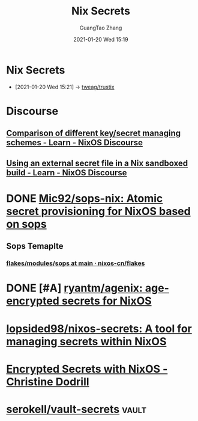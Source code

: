 #+TITLE: Nix Secrets
#+AUTHOR: GuangTao Zhang
#+EMAIL: gtrunsec@hardenedlinux.org
#+DATE: 2021-01-20 Wed 15:19




* Nix Secrets
:PROPERTIES:
:ID:       1f041fa3-7154-47a2-8a86-1677eb8dbf1a
:END:
 - [2021-01-20 Wed 15:21] -> [[id:1f10f872-3a65-4c72-87b7-ef71008c51d1][tweag/trustix]]

* Discourse
** [[https://discourse.nixos.org/t/comparison-of-different-key-secret-managing-schemes/12001][Comparison of different key/secret managing schemes - Learn - NixOS Discourse]]
** [[https://discourse.nixos.org/t/using-an-external-secret-file-in-a-nix-sandboxed-build/3274][Using an external secret file in a Nix sandboxed build - Learn - NixOS Discourse]]
* DONE [[https://github.com/Mic92/sops-nix][Mic92/sops-nix: Atomic secret provisioning for NixOS based on sops]]
** Sops Temaplte
*** [[https://github.com/nixos-cn/flakes/tree/main/modules/sops][flakes/modules/sops at main · nixos-cn/flakes]]
* DONE [#A] [[https://github.com/ryantm/agenix][ryantm/agenix: age-encrypted secrets for NixOS]]
* [[https://github.com/lopsided98/nixos-secrets][lopsided98/nixos-secrets: A tool for managing secrets within NixOS]]
* [[https://christine.website/blog/nixos-encrypted-secrets-2021-01-20][Encrypted Secrets with NixOS - Christine Dodrill]]
* [[https://github.com/serokell/vault-secrets][serokell/vault-secrets]] :vault:
